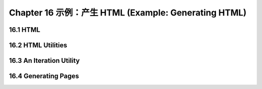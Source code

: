 .. highlight:: cl
   :linenothreshold: 0

Chapter 16 示例：产生 HTML (Example: Generating HTML)
*********************************************************

16.1 HTML
==================================

16.2 HTML Utilities
==================================================

16.3 An Iteration Utility
================================

16.4 Generating Pages
===================================================
